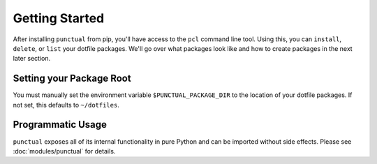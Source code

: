 Getting Started
===============

After installing ``punctual`` from pip, you'll have access to the ``pcl`` command line tool. Using this, you can ``install``, ``delete``, or ``list`` your dotfile packages. We'll go over what packages look like and how to create packages in the next later section.

.. _Env_Var:

Setting your Package Root
-------------------------
You must manually set the environment variable ``$PUNCTUAL_PACKAGE_DIR`` to the location of your dotfile packages. If not set, this defaults to ``~/dotfiles``.

Programmatic Usage
------------------
``punctual`` exposes all of its internal functionality in pure Python and can be imported without side effects. Please see :doc:`modules/punctual` for details.
